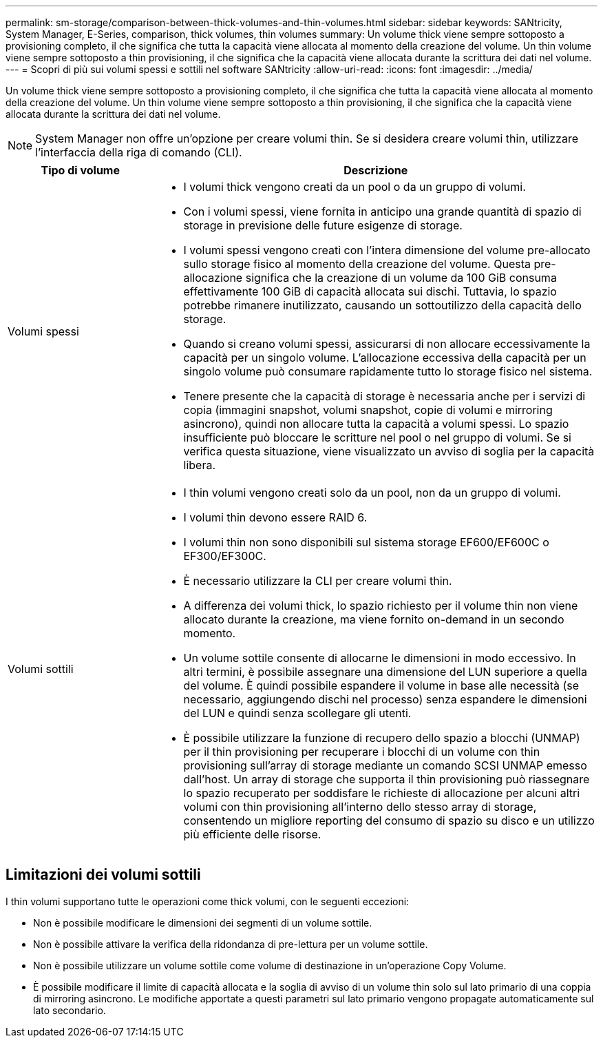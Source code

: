 ---
permalink: sm-storage/comparison-between-thick-volumes-and-thin-volumes.html 
sidebar: sidebar 
keywords: SANtricity, System Manager, E-Series, comparison, thick volumes, thin volumes 
summary: Un volume thick viene sempre sottoposto a provisioning completo, il che significa che tutta la capacità viene allocata al momento della creazione del volume. Un thin volume viene sempre sottoposto a thin provisioning, il che significa che la capacità viene allocata durante la scrittura dei dati nel volume. 
---
= Scopri di più sui volumi spessi e sottili nel software SANtricity
:allow-uri-read: 
:icons: font
:imagesdir: ../media/


[role="lead"]
Un volume thick viene sempre sottoposto a provisioning completo, il che significa che tutta la capacità viene allocata al momento della creazione del volume. Un thin volume viene sempre sottoposto a thin provisioning, il che significa che la capacità viene allocata durante la scrittura dei dati nel volume.

[NOTE]
====
System Manager non offre un'opzione per creare volumi thin. Se si desidera creare volumi thin, utilizzare l'interfaccia della riga di comando (CLI).

====
[cols="25h,~"]
|===
| Tipo di volume | Descrizione 


 a| 
Volumi spessi
 a| 
* I volumi thick vengono creati da un pool o da un gruppo di volumi.
* Con i volumi spessi, viene fornita in anticipo una grande quantità di spazio di storage in previsione delle future esigenze di storage.
* I volumi spessi vengono creati con l'intera dimensione del volume pre-allocato sullo storage fisico al momento della creazione del volume. Questa pre-allocazione significa che la creazione di un volume da 100 GiB consuma effettivamente 100 GiB di capacità allocata sui dischi. Tuttavia, lo spazio potrebbe rimanere inutilizzato, causando un sottoutilizzo della capacità dello storage.
* Quando si creano volumi spessi, assicurarsi di non allocare eccessivamente la capacità per un singolo volume. L'allocazione eccessiva della capacità per un singolo volume può consumare rapidamente tutto lo storage fisico nel sistema.
* Tenere presente che la capacità di storage è necessaria anche per i servizi di copia (immagini snapshot, volumi snapshot, copie di volumi e mirroring asincrono), quindi non allocare tutta la capacità a volumi spessi. Lo spazio insufficiente può bloccare le scritture nel pool o nel gruppo di volumi. Se si verifica questa situazione, viene visualizzato un avviso di soglia per la capacità libera.




 a| 
Volumi sottili
 a| 
* I thin volumi vengono creati solo da un pool, non da un gruppo di volumi.
* I volumi thin devono essere RAID 6.
* I volumi thin non sono disponibili sul sistema storage EF600/EF600C o EF300/EF300C.
* È necessario utilizzare la CLI per creare volumi thin.
* A differenza dei volumi thick, lo spazio richiesto per il volume thin non viene allocato durante la creazione, ma viene fornito on-demand in un secondo momento.
* Un volume sottile consente di allocarne le dimensioni in modo eccessivo. In altri termini, è possibile assegnare una dimensione del LUN superiore a quella del volume. È quindi possibile espandere il volume in base alle necessità (se necessario, aggiungendo dischi nel processo) senza espandere le dimensioni del LUN e quindi senza scollegare gli utenti.
* È possibile utilizzare la funzione di recupero dello spazio a blocchi (UNMAP) per il thin provisioning per recuperare i blocchi di un volume con thin provisioning sull'array di storage mediante un comando SCSI UNMAP emesso dall'host. Un array di storage che supporta il thin provisioning può riassegnare lo spazio recuperato per soddisfare le richieste di allocazione per alcuni altri volumi con thin provisioning all'interno dello stesso array di storage, consentendo un migliore reporting del consumo di spazio su disco e un utilizzo più efficiente delle risorse.


|===


== Limitazioni dei volumi sottili

I thin volumi supportano tutte le operazioni come thick volumi, con le seguenti eccezioni:

* Non è possibile modificare le dimensioni dei segmenti di un volume sottile.
* Non è possibile attivare la verifica della ridondanza di pre-lettura per un volume sottile.
* Non è possibile utilizzare un volume sottile come volume di destinazione in un'operazione Copy Volume.
* È possibile modificare il limite di capacità allocata e la soglia di avviso di un volume thin solo sul lato primario di una coppia di mirroring asincrono. Le modifiche apportate a questi parametri sul lato primario vengono propagate automaticamente sul lato secondario.

